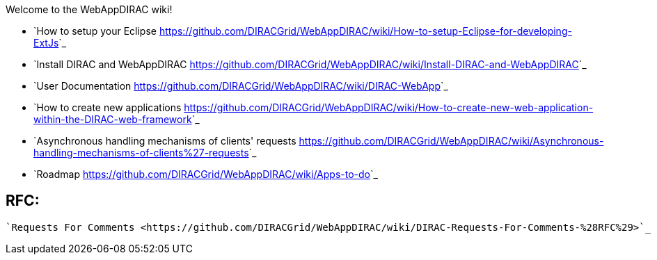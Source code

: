 Welcome to the WebAppDIRAC wiki!

 - `How to setup your Eclipse <https://github.com/DIRACGrid/WebAppDIRAC/wiki/How-to-setup-Eclipse-for-developing-ExtJs>`_

 - `Install DIRAC and WebAppDIRAC <https://github.com/DIRACGrid/WebAppDIRAC/wiki/Install-DIRAC-and-WebAppDIRAC>`_

 - `User Documentation <https://github.com/DIRACGrid/WebAppDIRAC/wiki/DIRAC-WebApp>`_

 - `How to create new applications <https://github.com/DIRACGrid/WebAppDIRAC/wiki/How-to-create-new-web-application-within-the-DIRAC-web-framework>`_

 - `Asynchronous handling mechanisms of clients' requests <https://github.com/DIRACGrid/WebAppDIRAC/wiki/Asynchronous-handling-mechanisms-of-clients%27-requests>`_

 - `Roadmap <https://github.com/DIRACGrid/WebAppDIRAC/wiki/Apps-to-do>`_

RFC:
----
   `Requests For Comments <https://github.com/DIRACGrid/WebAppDIRAC/wiki/DIRAC-Requests-For-Comments-%28RFC%29>`_